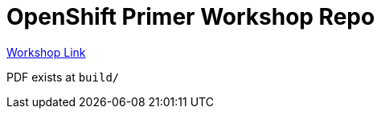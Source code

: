 = OpenShift Primer Workshop Repo

https://workshop.k8socp.com[Workshop Link]

PDF exists at `build/`